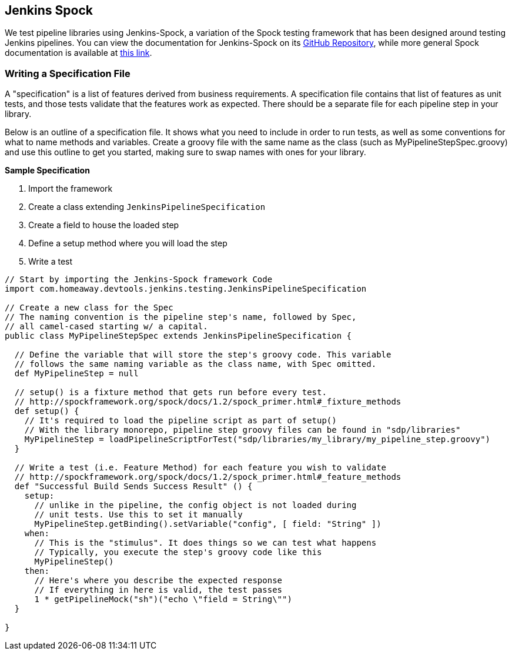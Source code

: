 == Jenkins Spock

We test pipeline libraries using Jenkins-Spock, a variation of the Spock
testing framework that has been designed around testing Jenkins
pipelines. You can view the documentation for Jenkins-Spock on its link:https://github.com/homeaway/jenkins-spock[GitHub Repository],
while more general Spock documentation is available at link:http://spockframework.org/spock/docs/1.3/index.html[this link].

=== Writing a Specification File

A "specification" is a list of features derived from business
requirements. A specification file contains that list of features as
unit tests, and those tests validate that the features work as expected.
There should be a separate file for each pipeline step in your library.

Below is an outline of a specification file. It shows what you need to
include in order to run tests, as well as some conventions for what to
name methods and variables. Create a groovy file with the same name as
the class (such as MyPipelineStepSpec.groovy) and use this outline to
get you started, making sure to swap names with ones for your library.

*Sample Specification*

[arabic]
. Import the framework
. Create a class extending `JenkinsPipelineSpecification`
. Create a field to house the loaded step
. Define a setup method where you will load the step
. Write a test

[source,groovy]
----
// Start by importing the Jenkins-Spock framework Code
import com.homeaway.devtools.jenkins.testing.JenkinsPipelineSpecification

// Create a new class for the Spec
// The naming convention is the pipeline step's name, followed by Spec,
// all camel-cased starting w/ a capital.
public class MyPipelineStepSpec extends JenkinsPipelineSpecification {

  // Define the variable that will store the step's groovy code. This variable
  // follows the same naming variable as the class name, with Spec omitted.
  def MyPipelineStep = null

  // setup() is a fixture method that gets run before every test.
  // http://spockframework.org/spock/docs/1.2/spock_primer.html#_fixture_methods
  def setup() {
    // It's required to load the pipeline script as part of setup()
    // With the library monorepo, pipeline step groovy files can be found in "sdp/libraries"
    MyPipelineStep = loadPipelineScriptForTest("sdp/libraries/my_library/my_pipeline_step.groovy")
  }

  // Write a test (i.e. Feature Method) for each feature you wish to validate
  // http://spockframework.org/spock/docs/1.2/spock_primer.html#_feature_methods
  def "Successful Build Sends Success Result" () {
    setup:
      // unlike in the pipeline, the config object is not loaded during
      // unit tests. Use this to set it manually
      MyPipelineStep.getBinding().setVariable("config", [ field: "String" ])
    when:
      // This is the "stimulus". It does things so we can test what happens
      // Typically, you execute the step's groovy code like this
      MyPipelineStep()
    then:
      // Here's where you describe the expected response
      // If everything in here is valid, the test passes
      1 * getPipelineMock("sh")("echo \"field = String\"")
  }

}
----
